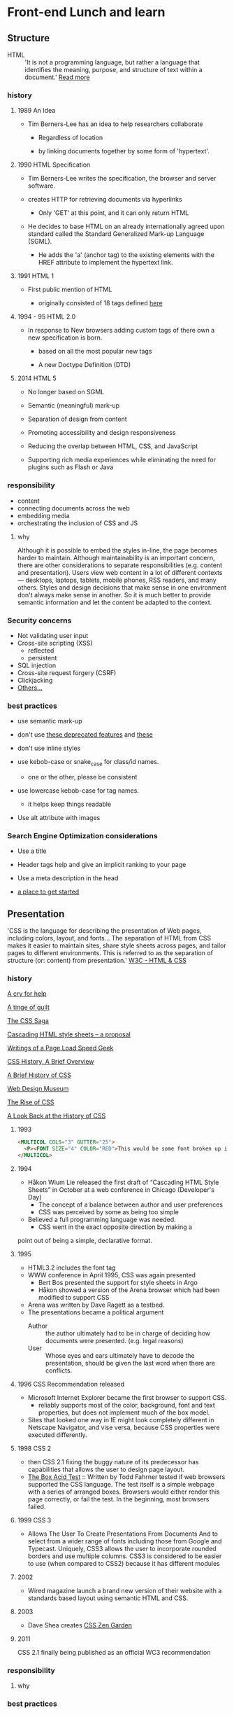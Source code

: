 * Front-end Lunch and learn
** Structure

   - HTML :: 'It is not a programming language, but rather a
     language that identifies the meaning, purpose, and structure
     of text within a document.' [[https://html.com/html5/#ixzz6FBt3HtF4][Read more]]

*** history

**** 1989 An Idea

     - Tim Berners-Lee has an idea to help researchers collaborate

       - Regardless of location

       - by linking documents together by some form of 'hypertext'.

**** 1990 HTML Specification

     - Tim Berners-Lee writes the specification, the browser and
       server software.

     - creates HTTP for retrieving documents via hyperlinks

       - Only 'GET' at this point, and it can only return HTML

     - He decides to base HTML on an already internationally agreed
       upon standard called the Standard Generalized Mark-up
       Language (SGML).

       - He adds the 'a' (anchor tag) to the existing elements with the HREF attribute to implement the hypertext link.

**** 1991 HTML 1

     - First public mention of HTML

       - originally consisted of 18 tags defined [[http://info.cern.ch/hypertext/WWW/MarkUp/Tags.html][here]]

**** 1994 - 95 HTML 2.0

     - In response to New browsers adding custom tags of there own
       a new specification is born.

       - based on all the most popular new tags

       - A new Doctype Definition (DTD)

**** 2014 HTML 5

     - No longer based on SGML

     - Semantic (meaningful) mark-up

     - Separation of design from content

     - Promoting accessibility and design responsiveness

     - Reducing the overlap between HTML, CSS, and JavaScript

     - Supporting rich media experiences while eliminating the need
       for plugins such as Flash or Java

*** responsibility

    - content
    - connecting documents across the web
    - embedding media
    - orchestrating the inclusion of CSS and JS

**** why

     Although it is possible to embed the styles in-line, the page
     becomes harder to maintain. Although maintainability is an
     important concern, there are other considerations to
     separate responsibilities (e.g. content and presentation).
     Users view web content in a lot of different contexts —
     desktops, laptops, tablets, mobile phones, RSS readers, and
     many others. Styles and design decisions that make sense in
     one environment don't always make sense in another. So it is
     much better to provide semantic information and let the content
     be adapted to the context.

*** Security concerns

    - Not validating user input
    - Cross-site scripting (XSS)
      - reflected
      - persistent
    - SQL injection
    - Cross-site request forgery (CSRF)
    - Clickjacking
    - [[https://developer.mozilla.org/en-US/docs/Learn/Server-side/First_steps/Website_security][Others...]]

*** best practices

    - use semantic mark-up

    - don't use [[https://html.com/deprecated/][these deprecated features]] and [[https://rules.sonarsource.com/html/tag/html5/RSPEC-1827][these]]

    - don't use inline styles

    - use kebob-case or snake_case for class/id names.

      - one or the other, please be consistent

    - use lowercase kebob-case for tag names.

      - it helps keep things readable

    - Use alt attribute with images

*** Search Engine Optimization considerations

    - Use a title

    - Header tags help and give an implicit ranking to your page

    - Use a meta description in the head

    - [[https://support.google.com/webmasters/answer/7451184?hl=en][a place to get started]]

** Presentation

   'CSS is the language for describing the presentation of Web pages,
   including colors, layout, and fonts... The separation of HTML from
   CSS makes it easier to maintain sites, share style sheets across
   pages, and tailor pages to different environments. This is
   referred to as the separation of structure (or: content)
   from presentation.' [[https://www.w3.org/standards/webdesign/htmlcss.html][W3C - HTML & CSS]]

*** history

    [[http://1997.webhistory.org/www.lists/www-talk.1994q1/0648.html][A cry for help]]

    [[http://www.zerobugsandprogramfaster.net/essays/2.html][A tinge of guilt]]

    [[https://www.w3.org/Style/LieBos2e/history/Overview.html][The CSS Saga]]

    [[https://www.w3.org/People/howcome/p/cascade.html][Cascading HTML style sheets -- a proposal]]

    [[http://www.css-class.com/a-brief-history-of-css/][Writings of a Page Load Speed Geek]]

    [[https://simplecss.eu/css-history-brief-overview.html][CSS History, A Brief Overview]]

    [[http://www.technologyuk.net/computing/website-development/introduction-to-css/introduction.shtml][A Brief History of CSS]]

    [[https://www.webdesignmuseum.org/][Web Design Museum]]

    [[https://thehistoryoftheweb.com/the-rise-of-css/][The Rise of CSS]]

    [[https://thehistoryoftheweb.com/look-back-history-css/][A Look Back at the History of CSS]]

**** 1993

     #+BEGIN_SRC html
     <MULTICOL COLS="3" GUTTER="25">
       <P><FONT SIZE="4" COLOR="RED">This would be some font broken up into columns</FONT></P>
     </MULTICOL>
     #+END_SRC

**** 1994

     - Håkon Wium Lie released the first draft of “Cascading HTML
       Style Sheets” in October at a web conference in Chicago
       (Developer's Day)
       - The concept of a balance between author and user preferences
       - CSS was perceived by some as being too simple
	 - Believed a full programming language was needed.
       - CSS went in the exact opposite direction by making a
	 point out of being a simple, declarative format.

**** 1995

     - HTML3.2 includes the font tag
     - WWW conference in April 1995, CSS was again presented
       - Bert Bos presented the support for style sheets in Argo
       - Håkon showed a version of the Arena browser which had been modified to support CSS
	 - Arena was written by Dave Ragett as a testbed.
     - The presentations became a political argument
       - Author :: the author ultimately had to be in charge of deciding how documents were presented. (e.g. legal reasons)
       - User :: Whose eyes and ears ultimately have to decode the presentation, should be given the last word when there are conflicts.

**** 1996 CSS Recommendation released

     - Microsoft Internet Explorer became the first browser to
       support CSS.
       - reliably supports most of the color, background, font and text properties, but does not implement much of the box model.
     - Sites that looked one way in IE might look completely
       different in Netscape Navigator, and vise versa, because
       CSS properties were executed differently.

**** 1998 CSS 2

     - then CSS 2.1 fixing the buggy nature of its predecessor
       has capabilities that allows the user to design page layout.
     - [[https://www.w3.org/Style/CSS/Test/CSS1/current/test5526c.htm][The Box Acid Test]] :: Written by Todd Fahrner tested if
       web browsers supported the CSS language. The test itself is a
       simple webpage with a series of arranged boxes. Browsers
       would either render this page correctly, or fail the test.
       In the beginning, most browsers failed.

**** 1999 CSS 3

     - Allows The User To Create Presentations From Documents And
       to select from a wider range of fonts including those from
       Google and Typecast. Uniquely, CSS3 allows the user to
       incorporate rounded borders and use multiple columns. CSS3
       is considered to be easier to use (when compared to CSS2)
       because it has different modules

**** 2002

     - Wired magazine launch a brand new version of their website
       with a standards based layout using semantic HTML and CSS.

**** 2003

     - Dave Shea creates [[http://csszengarden.com/][CSS Zen Garden]]

**** 2011

     CSS 2.1 finally being published as an official WC3
     recommendation

*** responsibility

**** why

*** best practices

** Java-script

*** history

*** responsibility

**** why

*** best practices

